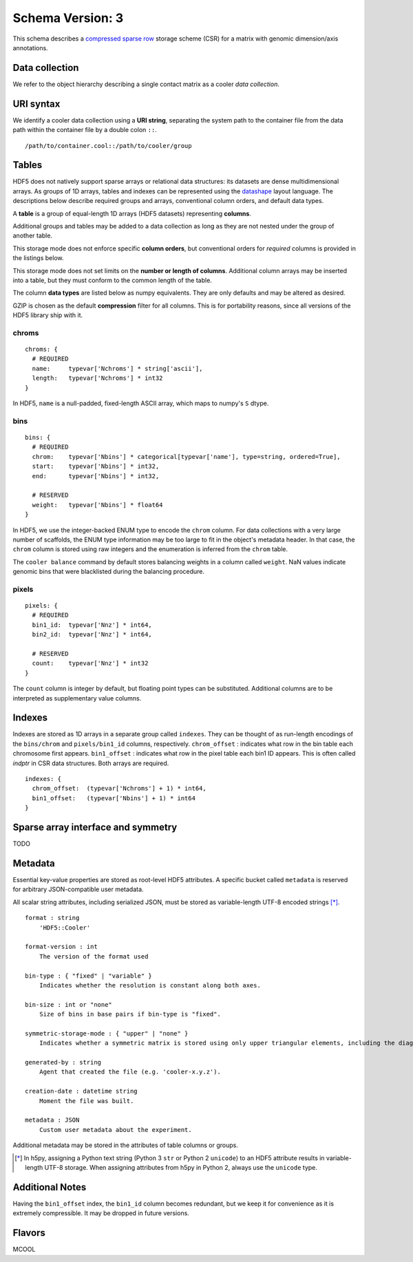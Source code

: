 .. _current-version:

Schema Version: 3
-----------------

This schema describes a `compressed sparse row <https://en.wikipedia.org/wiki/Sparse_matrix#Compressed_sparse_row_.28CSR.2C_CRS_or_Yale_format.29>`_ storage scheme (CSR) for a matrix with genomic dimension/axis annotations.

Data collection
~~~~~~~~~~~~~~~

We refer to the object hierarchy describing a single contact matrix as a cooler *data collection*.


URI syntax
~~~~~~~~~~

We identify a cooler data collection using a **URI string**, separating the system path to the container file from the data path within the container file by a double colon ``::``.

::
  
  /path/to/container.cool::/path/to/cooler/group

Tables
~~~~~~

HDF5 does not natively support sparse arrays or relational data structures: its datasets are dense multidimensional arrays. As groups of 1D arrays, tables and indexes can be represented using the `datashape <http://datashape.readthedocs.org/en/latest/>`_ layout language. The descriptions below describe required groups and arrays, conventional column orders, and default data types.

A **table** is a group of equal-length 1D arrays (HDF5 datasets) representing **columns**.

Additional groups and tables may be added to a data collection as long as they are not nested under the group of another table.

This storage mode does not enforce specific **column orders**, but conventional orders for *required* columns is provided in the listings below.

This storage mode does not set limits on the **number or length of columns**. Additional column arrays may be inserted into a table, but they must conform to the common length of the table.

The column **data types** are listed below as numpy equivalents. They are only defaults and may be altered as desired.

GZIP is chosen as the default **compression** filter for all columns. This is for portability reasons, since all versions of the HDF5 library ship with it.


chroms
""""""

::

    chroms: {
      # REQUIRED
      name:     typevar['Nchroms'] * string['ascii'],
      length:   typevar['Nchroms'] * int32
    }

In HDF5, ``name`` is a null-padded, fixed-length ASCII array, which maps to numpy's ``S`` dtype.

bins
""""

::

    bins: {
      # REQUIRED
      chrom:    typevar['Nbins'] * categorical[typevar['name'], type=string, ordered=True],
      start:    typevar['Nbins'] * int32,
      end:      typevar['Nbins'] * int32,

      # RESERVED
      weight:   typevar['Nbins'] * float64
    }

In HDF5, we use the integer-backed ENUM type to encode the ``chrom`` column. For data collections with a very large number of scaffolds, the ENUM type information may be too large to fit in the object's metadata header. In that case, the ``chrom`` column is stored using raw integers and the enumeration is inferred from the ``chrom`` table.

The ``cooler balance`` command by default stores balancing weights in a column called ``weight``. NaN values indicate genomic bins that were blacklisted during the balancing procedure.

pixels
""""""

::

    pixels: {
      # REQUIRED
      bin1_id:  typevar['Nnz'] * int64,
      bin2_id:  typevar['Nnz'] * int64,

      # RESERVED
      count:    typevar['Nnz'] * int32
    }

The ``count`` column is integer by default, but floating point types can be substituted. Additional columns are to be interpreted as supplementary value columns.

Indexes
~~~~~~~

Indexes are stored as 1D arrays in a separate group called ``indexes``. They can be thought of as run-length encodings of the ``bins/chrom`` and ``pixels/bin1_id`` columns, respectively. ``chrom_offset`` : indicates what row in the bin table each chromosome first appears. ``bin1_offset`` : indicates what row in the pixel table each bin1 ID appears. This is often called *indptr* in CSR data structures. Both arrays are required.

::

    indexes: {
      chrom_offset:  (typevar['Nchroms'] + 1) * int64,
      bin1_offset:   (typevar['Nbins'] + 1) * int64
    }

Sparse array interface and symmetry
~~~~~~~~~~~~~~~~~~~~~~~~~~~~~~~~~~~

TODO


Metadata
~~~~~~~~

Essential key-value properties are stored as root-level HDF5 attributes. A specific bucket called ``metadata`` is reserved for arbitrary JSON-compatible user metadata.

All scalar string attributes, including serialized JSON, must be stored as variable-length UTF-8 encoded strings [*]_. 

::

    format : string
        'HDF5::Cooler'

    format-version : int
        The version of the format used

    bin-type : { "fixed" | "variable" }
        Indicates whether the resolution is constant along both axes.

    bin-size : int or "none"
        Size of bins in base pairs if bin-type is "fixed".

    symmetric-storage-mode : { "upper" | "none" }
        Indicates whether a symmetric matrix is stored using only upper triangular elements, including the diagonal.

    generated-by : string
        Agent that created the file (e.g. 'cooler-x.y.z').

    creation-date : datetime string
        Moment the file was built.

    metadata : JSON
        Custom user metadata about the experiment.

Additional metadata may be stored in the attributes of table columns or groups.

.. [*] In h5py, assigning a Python text string (Python 3 ``str`` or Python 2 ``unicode``) to an HDF5 attribute results in variable-length UTF-8 storage. When assigning attributes from h5py in Python 2, always use the ``unicode`` type.

Additional Notes
~~~~~~~~~~~~~~~~

Having the ``bin1_offset`` index, the ``bin1_id`` column becomes redundant, but we keep it for convenience as it is extremely compressible. It may be dropped in future versions.


Flavors
~~~~~~~

MCOOL


.. comment:

    genome-assembly : string
        Name of genome assembly;  default: "unknown".

    Good h5py examples:
    https://www.uetke.com/blog/python/how-to-use-hdf5-files-in-python/
